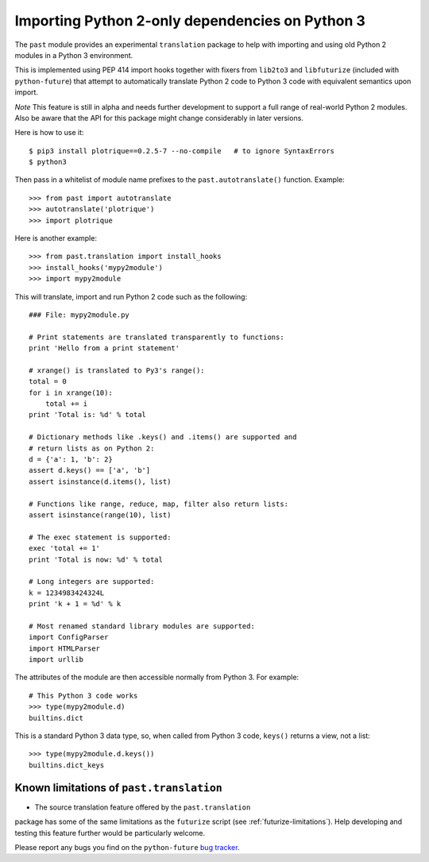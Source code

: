 .. _translation:

Importing Python 2-only dependencies on Python 3
~~~~~~~~~~~~~~~~~~~~~~~~~~~~~~~~~~~~~~~~~~~~~~~~

The ``past`` module provides an experimental ``translation`` package to help
with importing and using old Python 2 modules in a Python 3 environment.

This is implemented using PEP 414 import hooks together with fixers from
``lib2to3`` and ``libfuturize`` (included with ``python-future``) that
attempt to automatically translate Python 2 code to Python 3 code with equivalent
semantics upon import.

*Note* This feature is still in alpha and needs further development to support a
full range of real-world Python 2 modules. Also be aware that the API for
this package might change considerably in later versions.

Here is how to use it::

    $ pip3 install plotrique==0.2.5-7 --no-compile   # to ignore SyntaxErrors
    $ python3
    
Then pass in a whitelist of module name prefixes to the
``past.autotranslate()`` function. Example::
    
    >>> from past import autotranslate
    >>> autotranslate('plotrique')
    >>> import plotrique

Here is another example::

    >>> from past.translation import install_hooks
    >>> install_hooks('mypy2module')
    >>> import mypy2module

This will translate, import and run Python 2 code such as the following::

    ### File: mypy2module.py

    # Print statements are translated transparently to functions:
    print 'Hello from a print statement'
     
    # xrange() is translated to Py3's range():
    total = 0
    for i in xrange(10):
        total += i
    print 'Total is: %d' % total
    
    # Dictionary methods like .keys() and .items() are supported and
    # return lists as on Python 2:
    d = {'a': 1, 'b': 2}
    assert d.keys() == ['a', 'b']
    assert isinstance(d.items(), list)
    
    # Functions like range, reduce, map, filter also return lists:
    assert isinstance(range(10), list)

    # The exec statement is supported:
    exec 'total += 1'
    print 'Total is now: %d' % total

    # Long integers are supported:
    k = 1234983424324L
    print 'k + 1 = %d' % k

    # Most renamed standard library modules are supported:
    import ConfigParser
    import HTMLParser
    import urllib


The attributes of the module are then accessible normally from Python 3.
For example::
    
    # This Python 3 code works
    >>> type(mypy2module.d)
    builtins.dict

This is a standard Python 3 data type, so, when called from Python 3 code,
``keys()`` returns a view, not a list::

    >>> type(mypy2module.d.keys())
    builtins.dict_keys


.. _translation-limitations

Known limitations of ``past.translation``
*******************************************

- The source translation feature offered by the ``past.translation``
package has some of the same limitations as the ``futurize`` script (see
:ref:`futurize-limitations`). Help developing and testing this feature further
would be particularly welcome.

Please report any bugs you find on the ``python-future`` `bug tracker
<https://github.com/PythonCharmers/python-future/>`_.


